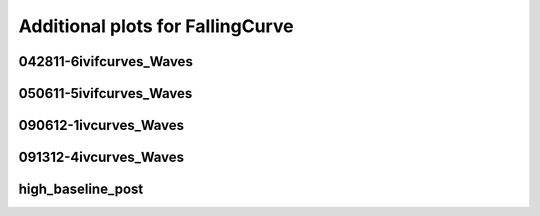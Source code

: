 Additional plots for FallingCurve
~~~~~~~~~~~~~~~~~~~~~~~~~~~~~~~~~

042811-6ivifcurves_Waves
````````````````````````

.. plot::

   import measurements1 as mod
   wavename, n = 'D1waves042811', 0
   exec(open('features_falling_curve.py').read())

.. plot::

   import measurements1 as mod
   wavename, n = 'D1waves042811', 1
   exec(open('features_falling_curve.py').read())

.. plot::

   import measurements1 as mod
   wavename, n = 'D1waves042811', 3
   exec(open('features_falling_curve.py').read())

.. plot::

   import measurements1 as mod
   wavename, n = 'D1waves042811', 6
   exec(open('features_falling_curve.py').read())

.. plot::

   import measurements1 as mod
   wavename, n = 'D1waves042811', 8
   exec(open('features_falling_curve.py').read())

.. plot::

   import measurements1 as mod
   wavename, n = 'D1waves042811', 9
   exec(open('features_falling_curve.py').read())

.. plot::

   import measurements1 as mod
   wavename, n = 'D1waves042811', 10
   exec(open('features_falling_curve.py').read())

.. plot::

   import measurements1 as mod
   wavename, n = 'D1waves042811', 11
   exec(open('features_falling_curve.py').read())

.. plot::

   import measurements1 as mod
   wavename, n = 'D1waves042811', 12
   exec(open('features_falling_curve.py').read())

050611-5ivifcurves_Waves
````````````````````````

.. plot::

   import measurements1 as mod
   wavename, n = 'waves050611', 0
   exec(open('features_falling_curve.py').read())

.. plot::

   import measurements1 as mod
   wavename, n = 'waves050611', 4
   exec(open('features_falling_curve.py').read())

090612-1ivcurves_Waves
``````````````````````

.. plot::

   import measurements1 as mod
   wavename, n = 'waves090612', 0
   exec(open('features_falling_curve.py').read())

.. plot::

   import measurements1 as mod
   wavename, n = 'waves090612', 2
   exec(open('features_falling_curve.py').read())

.. plot::

   import measurements1 as mod
   wavename, n = 'waves090612', 4
   exec(open('features_falling_curve.py').read())

091312-4ivcurves_Waves
``````````````````````

.. plot::

   import measurements1 as mod
   wavename, n = 'waves091312', 0
   exec(open('features_falling_curve.py').read())

.. plot::

   import measurements1 as mod
   wavename, n = 'waves091312', 2
   exec(open('features_falling_curve.py').read())

.. plot::

   import measurements1 as mod
   wavename, n = 'waves091312', 4
   exec(open('features_falling_curve.py').read())

high_baseline_post
``````````````````

.. plot::

   import strange1 as mod
   wavename, n = 'high_baseline_post', 3
   exec(open('features_falling_curve.py').read())

.. plot::

   import strange1 as mod
   wavename, n = 'high_baseline_post', 4
   exec(open('features_falling_curve.py').read())

